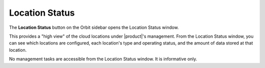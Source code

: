 .. _location_status:

Location Status
===============

The **Location Status** button on the Orbit sidebar opens the Location
Status window. 

.. image:: ../../Graphics/location_status.png

This provides a "high view" of the cloud locations under |product|'s management.
From the Location Status window, you can see which locations are configured,
each location's type and operating status, and the amount of data stored at
that location.

No management tasks are accessible from the Location Status window. It is
informative only.
